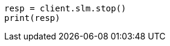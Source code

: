 // This file is autogenerated, DO NOT EDIT
// slm/apis/slm-stop.asciidoc:52

[source, python]
----
resp = client.slm.stop()
print(resp)
----
